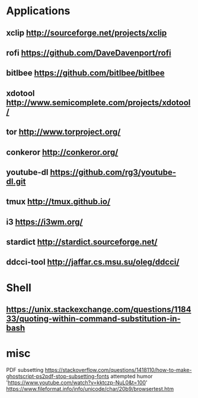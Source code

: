* Applications
** xclip           http://sourceforge.net/projects/xclip
** rofi            https://github.com/DaveDavenport/rofi
** bitlbee         https://github.com/bitlbee/bitlbee
** xdotool         http://www.semicomplete.com/projects/xdotool/
** tor             http://www.torproject.org/
** conkeror        http://conkeror.org/
** youtube-dl      https://github.com/rg3/youtube-dl.git
** tmux            http://tmux.github.io/
** i3              https://i3wm.org/
** stardict        http://stardict.sourceforge.net/
** ddcci-tool      http://jaffar.cs.msu.su/oleg/ddcci/
* Shell
** https://unix.stackexchange.com/questions/118433/quoting-within-command-substitution-in-bash
* misc
  PDF subsetting https://stackoverflow.com/questions/1418110/how-to-make-ghostscript-ps2pdf-stop-subsetting-fonts
  attempted humor 'https://www.youtube.com/watch?v=kktczp-NuL0&t=100'
  https://www.fileformat.info/info/unicode/char/20b9/browsertest.htm
